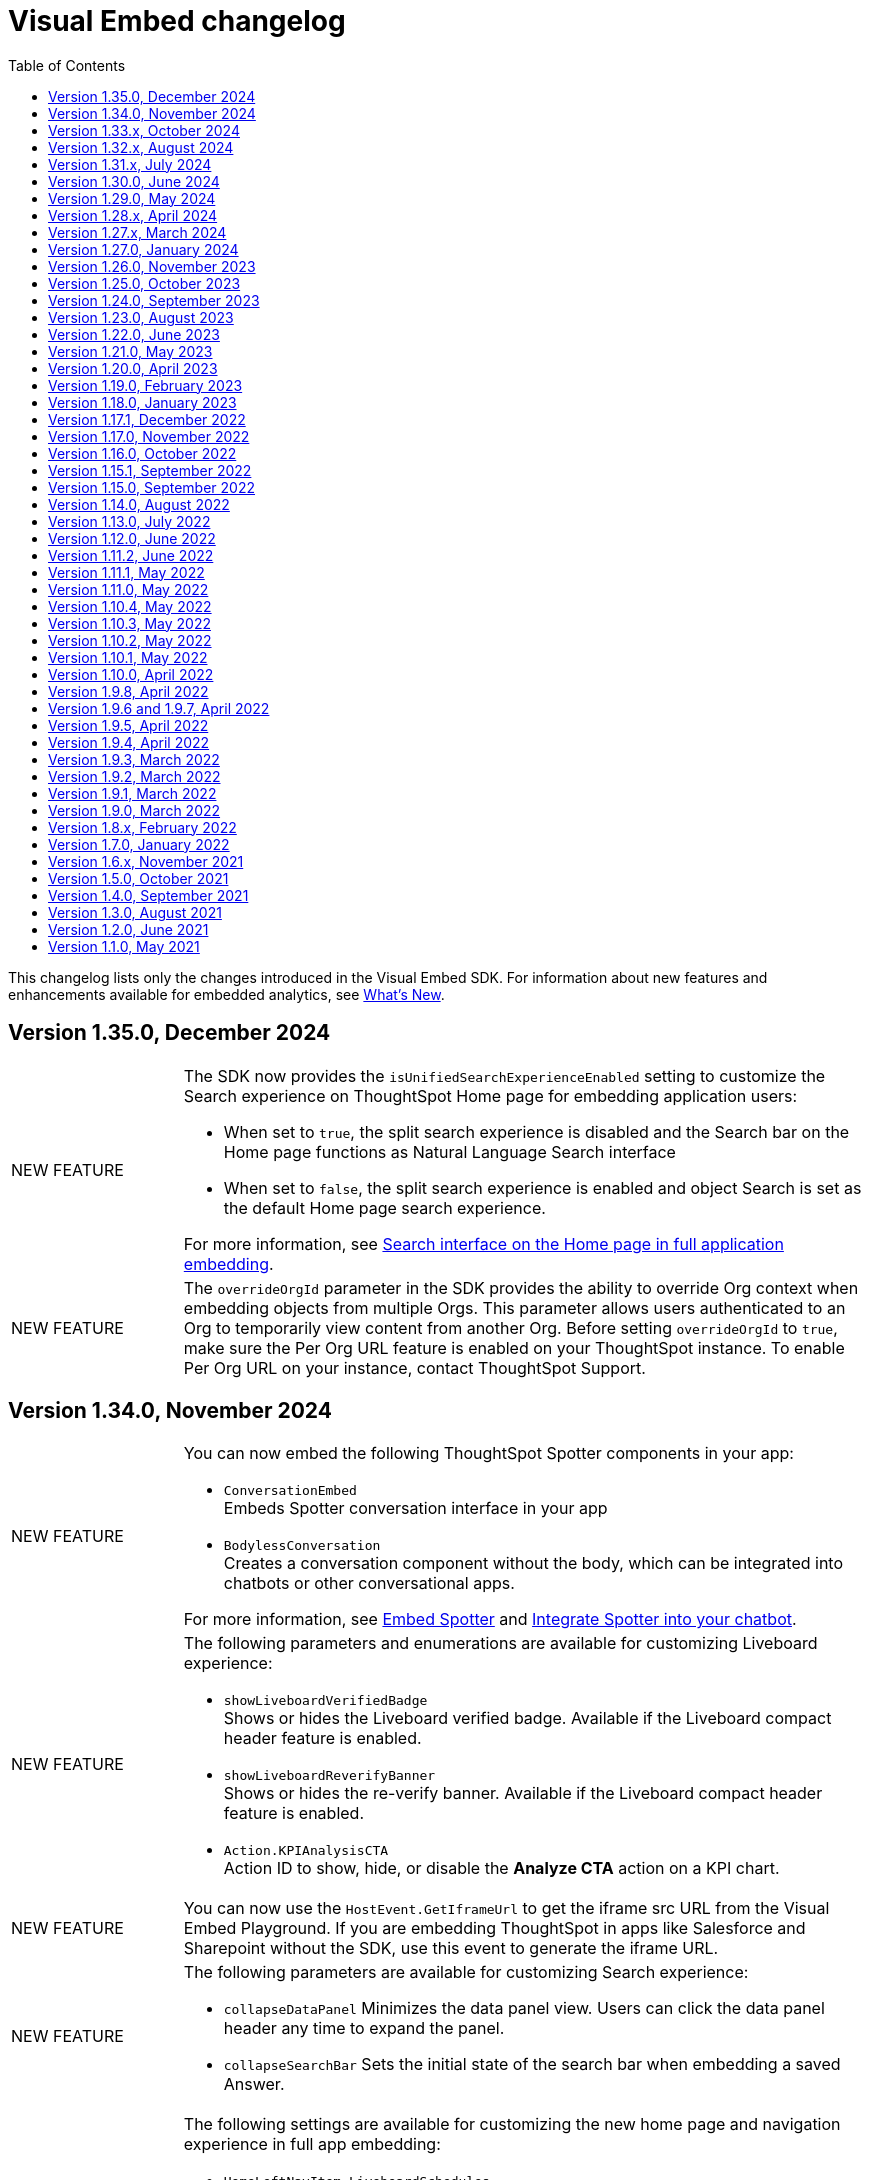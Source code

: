 = Visual Embed changelog
:toc: true
:toclevels: 1

:page-title: Changelog
:page-pageid: embed-sdk-changelog
:page-description: Changes to the SDK and APIs

This changelog lists only the changes introduced in the Visual Embed SDK. For information about new features and enhancements available for embedded analytics, see xref:whats-new.adoc[What's New].


== Version 1.35.0, December 2024

[width="100%" cols="1,4"]
|====
|[tag greenBackground]#NEW FEATURE#  a|
The SDK now provides the `isUnifiedSearchExperienceEnabled` setting to customize the Search experience on ThoughtSpot Home page for embedding application users:

* When set to `true`, the split search experience is disabled and the Search bar on the Home page functions as Natural Language Search interface
* When set to `false`, the split search experience is enabled and object Search is set as the default Home page search experience.

For more information, see xref:full-app-customize.adoc#_search_components[Search interface on the Home page in full application embedding].

|[tag greenBackground]#NEW FEATURE#  a| The `overrideOrgId` parameter in the SDK provides the ability to override Org context when embedding objects from multiple Orgs. This parameter allows users authenticated to an Org to temporarily view content from another Org. Before setting `overrideOrgId` to `true`, make sure the Per Org URL feature is enabled on your ThoughtSpot instance. To enable Per Org URL on your instance, contact ThoughtSpot Support.

|====

== Version 1.34.0, November 2024

[width="100%" cols="1,4"]
|====
|[tag greenBackground]#NEW FEATURE#  a| You can now embed the following ThoughtSpot Spotter components in your app:

* `ConversationEmbed` +
Embeds Spotter conversation interface in your app
* `BodylessConversation` +
Creates a conversation component without the body, which can be integrated into chatbots or other conversational apps.

For more information, see xref:embed-spotter.adoc[Embed Spotter] and xref:spotter-in-custom-chatbot.adoc[Integrate Spotter into your chatbot].

|[tag greenBackground]#NEW FEATURE#  a|The following parameters and enumerations are available for customizing Liveboard experience:

* `showLiveboardVerifiedBadge` +
Shows or hides the Liveboard verified badge. Available if the Liveboard compact header feature is enabled.
* `showLiveboardReverifyBanner` +
Shows or hides the re-verify banner. Available if the Liveboard compact header feature is enabled.
* `Action.KPIAnalysisCTA` +
Action ID to show, hide, or disable the **Analyze CTA** action on a KPI chart.

|[tag greenBackground]#NEW FEATURE# |You can now use the `HostEvent.GetIframeUrl` to get the iframe src URL from the Visual Embed Playground. If you are embedding ThoughtSpot in apps like Salesforce and Sharepoint without the SDK, use this event to generate the iframe URL.

a|[tag greenBackground]#NEW FEATURE#  a|The following parameters are available for customizing Search experience:

* `collapseDataPanel`
Minimizes the data panel view. Users can click the data panel header any time to expand the panel.
* `collapseSearchBar`
Sets the initial state of the search bar when embedding a saved Answer.

a|[tag greenBackground]#NEW FEATURE# a| The following settings are available for customizing the new home page and navigation experience in full app embedding:

* `HomeLeftNavItem.LiveboardSchedules` +
The Liveboard schedules menu on the left navigation panel.

Action enumerations::

* `Action.EditScheduleHomepage` +
To show, disable, or hide the *Edit* action on the *Liveboard schedules* page
* `Action.PauseScheduleHomepage` +
To show, disable, or hide the *Pause* action on the *Liveboard schedules* page
* `Action.ViewScheduleRunHomepage` +
To show, disable, or hide the *View run history* action on the *Liveboard schedules* page
* `Action.DeleteScheduleHomepage` +
To show, disable, or hide the *Delete* action on the *Liveboard schedules* page
* `Action.UnsubscribeScheduleHomepage` +
To show, disable, or hide the *Unsubscribe* action on the *Liveboard schedules* page
|====

== Version 1.33.x, October 2024

[width="100%" cols="1,4"]
|====
|[tag greenBackground]#NEW FEATURE#  a| You can now customize the search experience for the embedded ThoughtSpot **Home** page using `homePageSearchBarMode`. By default, the **Home** page includes the Object Search bar, which allows finding popular Liveboards and Answers.

You can set the `homePageSearchBarMode` property to one of the following options:

** `aiAnswer`  +
Displays the search bar for Natural Language Search.
** `none`
Hides the Search bar on the **Home** page. Note that it only hides the Search bar on the **Home** page and doesn't affect the Object Search bar visibility on the top navigation bar.
** `objectSearch` (default) +
Displays Object Search bar on the **Home** page.
|[tag greenBackground]#NEW FEATURE#  a|The SDK now allows you to set the focus on the Search bar or outside the Search bar when rendering the embedded Search page. Use the `focusSearchBarOnRender` property to set the position of the cursor focus.
|[tag greenBackground]#NEW FEATURE#  a| The SDK includes the following Event and Action enumeration members:

Events::

* `EmbedEvent.OnBeforeGetVizDataIntercept` +
Developers can emit this event to intercept search execution, allow or restrict certain queries, and show an error message with custom text for restricted queries. To allow the embedded page to emit this event, you must set the `isOnBeforeGetVizDataInterceptEnabled` attribute to `true`.

* `EmbedEvent.ParameterChanged` +
Emitted when a Parameter is changed on a saved Answer or Liveboard.

Actions::

* `Action.ManageTags` +
Use this action enumeration to disable, show, or hide the **Manage tags** button on the Liveboards and Answers pages.
|====

== Version 1.32.x, August 2024

[width="100%" cols="1,4"]
|====
|[tag greenBackground]#NEW FEATURE#  a| The following new action enumerations are available in this version: +

* `Action.CreateLiveboard` for the *Create Liveboard* menu action on the Liveboards lists page. +
* `SyncToTeams` for the **Sync to Teams** menu action on Liveboard visualizations.
* `Action.SyncToSlack` for the **Sync to Slack** action on Liveboard visualizations.
* `Action.AddQuerySet` for the **Add Query Set** action on the data panel (new experience) of the Search page.
* `Action.AddColumnSet` for the **Add Column Ste** action on the data panel (new experience) of the Search page.
* `Action.AddDataPanelObjects` for the **Add** menu that includes sub-menu options such as Formulas, Parameters, Query set, and Column set actions.
* `Action.OrganiseFavourites` for the **Organize** action above the Favorites panel on the modular Homepage (New experience)
For more information, see xref:Action.adoc[Actions].
|[tag greenBackground]#NEW FEATURE#| Developers can now use the `disableRedirectionLinksInNewTab` parameter to disable links and redirection of links in the embedded view.
|[tag greenBackground]#NEW FEATURE# a|You can now enable `enable2ColumnLayout` on a Liveboard to adjust the page view according to the width and resolution of users' devices.
||
|====

== Version 1.31.x, July 2024
[width="100%" cols="1,4"]
|====
|[tag greenBackground]#NEW FEATURE#  a| Runtime filters +

* `NOT_IN` operator for Runtime filters.
For more information, see xref:runtime-filters.adoc#runtimeFilterOp[Runtime filters].
* `excludeRuntimeParametersfromURL` parameter to exclude or remove runtimeParameters from the URL.
|[tag greenBackground]#NEW FEATURE# |For performance optimization, developers can choose to load embedded views in a lightweight V2 shell by setting `enableV2Shell_experimental` to `true`.
|====

== Version 1.30.0, June 2024
[width="100%" cols="1,4"]
|====
|[tag greenBackground]#NEW FEATURE#  a| **CSS variables for new homepage experience**

* `--ts-var-home-watchlist-selected-text-color` +
* `--ts-var-home-card-color` +
* `--ts-var-home-favorite-suggestion-card-text-color` +
* `--ts-var-home-favorite-suggestion-card-background` +
* `--ts-var-home-favorite-suggestion-card-icon-color`

For more information, see xref:css-customization.adoc#_homepage_modules_new_experience_mode[CSS variables and overrides].
|====

== Version 1.29.0, May 2024

[width="100%" cols="1,4"]
|====
|[tag greenBackground]#NEW FEATURE#  a| **Ask Sage**

With Ask Sage [beta betaBackground]^Beta^ embedded application users can ask follow-up questions on a visualization generated from a Natural Language Search query, converse with AI analyst, and refine results. To enable this feature, set `enableAskSage` to `true`.

Action enumeration::
To show, hide, or disable Ask Sage on a visualization, add `Action.AskAi`. For example,
+
[source,JavaScript]
----
hiddenActions: [Action.AskAi]
----

Events::
* `HostEvent.AskSage` +
Triggers the **Ask Sage** action on a Liveboard visualization.
* `EmbedEvent.AskSageInit` +
Emits when the **Ask Sage** action is initialized.
* `HostEvent.GetParameters` +
Triggers a fetch action to get runtime Parameters.
* `HostEvent.UpdateParameters` +
Updates runtime Parameters
* `HostEvent.ResetLiveboardPersonalisedView` +
Resets a personalized Liveboard view.
* `HostEvent.UpdateCrossFilter` +
Updates cross filters applied on a Liveboard.
|====

== Version 1.28.x, April 2024

[width="100%" cols="1,4"]
|=====
|[tag greenBackground]#NEW FEATURE#  a| The SDK includes the following new enumeration members in v1.28.0:

** `Action.VerifiedLiveboard` +
Can be used to show or hide the *Verified Liveboard* banner.
|[tag greenBackground]#NEW FEATURE# a| To access the new Home page and global navigation experience in the full application embedding, you can use the `modularHomeExperience` property in the SDK. The modular homepage experience is turned off by default and is available as an Early Access feature in 9.12.5.cl release. When `modularHomeExperience` is set to `true`, you can use the following parameters in the SDK to control the application experience:

* `hiddenhomeleftnavitems`
* `hiddenhomepagemodules`
* `hideapplicationswitcher`
* `hidehomepageleftnav`
* `hideorgswitcher`
* `reorderedhomepagemodules`
* `hiddenhomeleftnavitems`
* `HomeLeftNavItem`

For more information, see xref:full-app-customize.adoc[Customize full application embedding] and xref:AppViewConfig.adoc[AppViewConfig].
|[tag greenBackground]#NEW FEATURE# a| The following embed event is available from the v1.28.0 onwards:

`EmbedEvent.Rename` +
Emits when an embedded Liveboard or visualization is renamed.
|[tag greenBackground]#NEW FEATURE# a| TML actions

The following TML menu actions are now grouped under *TML* sub-menu of the **More** image:./images/icon-more-10px.png[the more options menu]menu on Answer page.

* Export TML
* Edit TML
* Update TML

To show, hide, or disable these actions in the embedded mode, use the following format:

[source,JavaScript]
----
 // to show the TML menu and its sub-menu options
visibleActions: [Action.TML, Action.ExportTML, Action.EditTML]
----

[source,JavaScript]
----
 // to hide all TML actions
hiddenActions: [Action.TML]
----

[source,JavaScript]
----
 // to disable all TML actions
disabledActions: [Action.TML]
----
|[tag greenBackground]#NEW FEATURE# | You can now reset authentication token and fetch a new token for new authentication requests.
For more information, see link:https://developers.thoughtspot.com/docs/Function_resetCachedAuthToken[resetCachedAuthToken].

|[tag greenBackground]#NEW FEATURE#| You can now override the default number, date, and currency format defined by your locale settings. To override the default settings, use the following parameters:

* `numberFormatLocale` +
* `dateFormatLocale` +
* `currencyFormat`

For more information, see xref:locale-setting.adoc#_set_locale_in_the_sdk[Customize locale].

|[tag greenBackground]#NEW FEATURE# |Tokenized fetch +
The SDK now provides a fetch wrapper that adds the authentication token to the API requests.
For more information, see link:https://developers.thoughtspot.com/docs/Function_tokenizedFetch#_tokenizedfetch[tokenizedFetch].
|=====

== Version 1.27.x, March 2024

[width="100%" cols="1,4"]
|====
|[tag greenBackground]#NEW FEATURE# a| The following action enumeration members are available from v1.27.9 and v1.27.10:

* `Action.AIHighlights`
* `Action.AddToWatchlist`
* `Action.RemoveFromWatchlist`
* `Action.CopyKpiLink`

For more information, see xref:Action.adoc[Action].
| [tag greenBackground]#NEW FEATURE# a| You can now use `HostEvent.GetAnswerSession` to get Answer session data for a Search Answer or Liveboard Visualization in the embedded view.
|====

== Version 1.27.0, January 2024

[width="100%" cols="1,4"]
|====
|[tag greenBackground]#NEW FEATURE# a|The `SageEmbed` package is now available on all clusters. You can use this SDK package to embed Natural Language Search capabilities and assist users with AI-suggested queries and AI-generated answers. This SDK package also allows you to customize the Natural Language Search experience in the embedded view.

For a complete list of methods, functions, interface objects, and properties, see the following pages: +

* xref:SageEmbed.adoc[SageEmbed]
* xref:SageViewConfig.adoc[SageViewConfig]

|[tag orangeBackground]#MODIFIED#  a| The `HostEvent.DrillDown` now supports the `vizId` parameter to trigger a drill-down action on a specific visualization of a Liveboard.
For more information, see xref:HostEvent.adoc#_drilldown[DrillDown].
|[tag greenBackground]#NEW FEATURE#  a| The new version of the SDK introduces the following new enumeration members:

* Host Events
** `HostEvent.UpdateSageQuery` +
Updates the search query string for Natural Language Search operations.
* Embed Events
** `EmbedEvent.CreateConnection` +
Emitted when a user creates a new data connection on the **Data** page.
** `EmbedEvent.CreateWorksheet` +
Emitted when a user creates a new Worksheet.
|====

== Version 1.26.0, November 2023

[width="100%" cols="1,4"]
|====
|[tag greenBackground]#NEW FEATURE# a| The SDK provides `AnswerService` class to trigger the answer service with a custom action payload.
You can use this service to run GraphQL queries in the context of the Answer with a custom action trigger. For more information, see link:https://developers.thoughtspot.com/docs/Class_AnswerService[AnswerService]. Recommended ThoughtSpot application version is 9.10.0.cl.

|[tag greenBackground]#NEW FEATURE# a|The following object properties and feature flags are introduced in the `LiveboardEmbed` and `AppEmbed` SDK packages:

* `showLiveboardDescription` +
Shows the Liveboard description text when set to `true`
* `showLiveboardTitle` +
Shows the Liveboard title when set to `true`
* `isLiveboardHeaderSticky` +
Sets Liveboard header bar as a fixed element when set to `true`
* `hideLiveboardHeader` +
Hides the Liveboard header when set to `true`
* `hiddenTabs` +
Hides the specified tabs from the Liveboard page
* `visibleTabs` +
Displays the specified tabs on the Liveboard page

|[tag greenBackground]#NEW FEATURE# |You can now enable the new data panel experience by setting `dataPanelV2`  to `true` in the SDK when embedding ThoughtSpot Search. The new data panel experience is turned off by default on embedded ThoughtSpot instances.

|[tag greenBackground]#NEW FEATURE# a|The new version of the SDK supports the following events:

Embed events::
* `EmbedEvent.hiddenTabs`
* `EmbedEvent.visibleTabs`
* `EmbedEvent.UpdatePersonalisedView`
* `EmbedEvent.SavePersonalisedView`
* `EmbedEvent.ResetLiveboard`
* `EmbedEvent.DeletePersonalisedView`
* `EmbedEvent.SageWorksheetUpdated
* `EmbedEvent.SageEmbedQuery`
+
For more information, see xref:EmbedEvent.adoc[EmbedEvent].

Host events::

* `HostEvent.GetTabs`
* `HostEvent.SetVisibleTabs`
* `HostEvent.SetHiddenTabs`
* `HostEvent.GetAnswerSession`
* `HostEvent.UpdateSageQuery`
+
For more information, see xref:HostEvent.adoc[HostEvent].

|[tag greenBackground]#NEW FEATURE# a| The SDK introduces the following action enumeration members:

* `Action.AddTab` +
Show, disable, or hide the **Add Tab** action on a Liveboard.
* `Action.PersonalisedViewsDropdown` +
Show, disable, or hide the Liveboard views saved by a user.
* `Action.LiveboardUsers`  +
Show, disable, or hide Liveboard users.
* `Action.SageAnswerFeedback`
Show, disable, or hide the feedback widget on AI-generated Answer page.
* `Action.EditSageAnswer`
Show, disable, or hide the **Edit** action on the AI-generated Answer page.

For more information, see xref:Action.adoc[Actions].
|====

== Version 1.25.0, October 2023

[width="100%" cols="1,4"]
|====
|[tag greenBackground]#NEW FEATURE# | The SDK now supports runtime Parameter overrides on Liveboards and Answers.
For more information, see xref:runtime-parameters.adoc#_apply_parameter_overrides_using_visual_embed_sdk[Runtime Parameter overrides].

|[tag greenBackground]#NEW FEATURE# a| The SDK introduces the following action enumeration members:

* `Action.RenameModalTitleDescription`
* `Action.EnableContextualChangeAnalysis`
* `Action.RequestVerification`
* `Action.AddTab`

For more information, see xref:Action.adoc[Actions].
|====

== Version 1.24.0, September 2023

[width="100%" cols="1,4"]
|====
|[tag greenBackground]#NEW FEATURE# a| ThoughtSpot now provides the `SageEmbed` package to embed the ThoughtSpot Search page with Sage features such as natural language search and AI-suggested search examples. This feature is in beta and not available in the Visual Embed Playground.
|[tag greenBackground]#NEW FEATURE# a| The `HostEvent.SetActiveTab` event in the upcoming version of the SDK allows you to set a tab as an active tab on a Liveboard.
|====

== Version 1.23.0, August 2023

[width="100%" cols="1,4"]
|====
|[tag greenBackground]#NEW FEATURE# a| The SDK supports the following performance optimization enhancements: +

* Ability to pre-render a generic instance of the ThoughtSpot component using the `prerenderGeneric` attribute. The generic instance uses the default host and flags and can be rendered in the background to improve application response.
* Ability to use an iFrame from a pre-rendered iFrame pool using the `usePrerenderedIfAvailable` attribute.
|====

////
|[tag greenBackground]#NEW FEATURE# a| New events for Liveboard filters +

* `EmbedEvent.FilterChanged` +
* `HostEvent.GetFilters` +
* `HostEvent.UpdateFilters`
////

== Version 1.22.0, June 2023

[width="100%" cols="1,4"]
|====
|[tag greenBackground]#NEW FEATURE# a| The new version of the SDK introduces the `TrustedAuthTokenCookieless` `authType` property to allow Cookieless embedding. The Cookieless authentication method allows using a bearer token to identify the signed-in user instead of session cookies.

For more information, see xref:embed-authentication.adoc#_cookieless_authentication[Cookieless authentication].

|[tag greenBackground]#NEW FEATURE# a|The new version of the SDK allows you to block user access to the non-embedded instance of the ThoughtSpot application. In full app embed deployments, you can use the `blockNonEmbedFullAppAccess` property in the SDK to restrict or allow your application users from accessing ThoughtSpot pages in the non-embed mode.

For more information, see xref:security-settings.adoc#_block_access_to_non_embedded_thoughtspot_pages[Block access to non-embedded ThoughtSpot pages].

|====

////
|[tag greenBackground]#NEW FEATURE# a| The SDK supports the following performance optimization enhancements: +

* Ability to pre-render a generic instance of the ThoughtSpot component using the `prerenderGeneric` attribute. The generic instance uses the default host and flags and can be rendered in the background to improve application response.
* Ability to use an iFrame from a pre-rendered iFrame pool using the `usePrerenderedIfAvailable` attribute.
////

== Version 1.21.0, May 2023
[width="100%" cols="1,4"]
|====
|[tag greenBackground]#NEW FEATURE# a|The new version of the SDK introduces the following action enumeration members:

* `Action.AxisMenuAggregate`
* `Action.AxisMenuConditionalFormat`
* `Action.AxisMenuEdit`
* `Action.AxisMenuFilter`
* `Action.AxisMenuGroup`
* `Action.AxisMenuNumberFormat`
* `Action.AxisMenuPosition`
* `Action.AxisMenuRemove`
* `Action.AxisMenuRename`
* `Action.AxisMenuSort`
* `Action.AxisMenuTextWrapping`
* `Action.AxisMenuTimeBucket`
* `Action.CrossFilter`
* `Action.RemoveCrossFilter`

For more information, see xref:embed-action-ref.adoc[Action reference].

|[tag greenBackground]#NEW FEATURE# a| The SDK introduces the following events:

* `HostEvent.AddColumns`
* `HostEvent.OpenFilter`
* `HostEvent.RemoveColumn`
* `HostEvent.ResetSearch`
* `EmbedEvent.CrossFilterChanged`
* `EmbedEvent.DownloadAsPng`
* `EmbedEvent.VizPointRightClick`

For more information, see xref:embed-events.adoc[Events].

|[tag redBackground]#DEPRECATED# a|

The following events are deprecated from version 1.21.0 onwards.

* `HostEvent.Download` +
* `EmbedEvent.Download`

You can use the `DownloadAsPng`, `DownloadAsXlsx`, `DownloadAsCsv` and `DownloadAsPdf` events for download actions.

For more information, see xref:embed-events.adoc[Events reference].
|[tag orangeBackground]#MODIFIED# a|

Events::
The SDK supports omitting or executing a search query in xref:xref:HostEvent.adoc#_search[`HostEvent.Search`].
Actions::
Use the following action enumeration members instead of `Action.Download` to show, hide, or disable the *Download* menu action on an embedded Liveboard, visualization, or Answer:
+
* `Action.DownloadAsCsv`
* `Action.DownloadAsPdf`
* `Action.DownloadAsXlsx`
* `Action.DownloadAsPng`

+
To disable or hide download actions, you can use `Action.Download` in the `disabledActions` and `hiddenActions` arrays respectively. However, if you are using the `visibleActions` array to show or hide actions on a visualization or Answer, include the following download action enumerations along with `Action.Download` in the array: +

** `Action.DownloadAsCsv` +
** `Action.DownloadAsPdf` +
** `Action.DownloadAsXlsx` +
** `Action.DownloadAsPng`

|[tag greenBackground]#NEW FEATURE# a| The SDK includes new attributes to customize the experience for embedded app users:

* `linkOverride`
+
Allows overriding the *Open in new tab* link on embedded pages.

* `contextMenuTrigger`
+
Allows triggering contextual menu the Liveboard visualizations and Answers from left-click to right-click.

* `hideSearchBar`
+
Allows hiding the Search bar on the embedded Search page.
|[tag greenBackground]#NEW FEATURE# | The SDK now allows setting the loading preference for embedded iFrames.
For performance optimization, you can set the `loading` attribute to `lazy` in the `FrameParams` property.
|====

== Version 1.20.0, April 2023

[width="100%" cols="1,4"]
|====
|[tag redBackground]#DEPRECATED# a|The `dataSources` property in `SearchEmbed` and `SearchBarEmbed` is deprecated and replaced with the `dataSource` attribute. The SDK supports searching from a single data source only.
|[tag greenBackground]#NEW FEATURE# a|The embed SDK packages now include the `insertAsSibling` property. This attribute can be used to insert the embedded object as a sibling to the element inside the target container.
|====

== Version 1.19.0, February 2023

[width="100%" cols="1,4"]
|====
|[tag greenBackground]#NEW FEATURE# a|The `customCSS` property in the `customizations` object supports new variables to customize the styles for dialogs, search bar, search navigation and search suggestions panels.
For more information, see xref:css-customization.adoc[Customize CSS].
|[tag redBackground]#BREAKING CHANGE# a|The new Liveboard experience mode introduces changes to the data format of the JSON response payload triggered by callback custom actions. For example, the `reportBookData`, and `vizData` attributes are modified, and the custom action `id` now is part of the data attribute. These changes may break your current custom action event handlers. For interoperability, we recommend adding the data attribute to `payload` in your code as shown in the example here:

[source,JavaScript]

----
liveboardEmbed.on(EmbedEvent.CustomAction, payload => {
    if (payload.id === "callback-action-id" \|\| payload.data.id === "callback-action-id") {
        console.log('Custom Action event:', payload.data);
    }
})
----

You may also want to update the data classes in your scripts to process the JSON response payload and handle complex data. For more information, see xref:custom-actions-callback.adoc#_define_functions_and_classes_to_handle_liveboard_data[Callback custom actions].

|[tag greenBackground]#NEW FEATURE# a|The new version of the SDK introduces the following Host events:

* `HostEvent.Delete`
* `HostEvent.Download`
* `HostEvent.DownloadAsCsv`
* `HostEvent.DownloadAsXlsx`
* `HostEvent.ManagePipelines`
* `HostEvent.Save`
* `HostEvent.Share`
* `HostEvent.ShowUnderlyingData`
* `HostEvent.SpotIQAnalyze`
* `HostEvent.SyncToOtherApps`
* `HostEvent.SyncToSheets`

For more information, see xref:embed-events.adoc#host-events[Host events].

|[tag redBackground]#DEPRECATED# a|The `noRedirect` property in the SDK is deprecated and replaced with the `inPopup` attribute. When set to `true`, the `inPopup` attribute allows the SAML SSO authentication flow in a pop-up window.

For more information, see xref:embed-authentication.adoc#_saml_redirection[SAML Redirection].
|====

== Version 1.18.0, January 2023

[width="100%" cols="1,4"]
|====
|[tag greenBackground]#NEW FEATURE# a|The new version of the SDK provides the `SearchBarEmbed` JavaScript package to embed only the ThoughtSpot Search bar in your app. +

For more information, see xref:embed-searchbar.adoc[Embed ThoughtSpot search bar].

|[tag greenBackground]#NEW FEATURE# a|The `customCSS` property in the `customizations` object supports new variables to customize the UI elements on Liveboard, visualization, and Answer pages. You can also use these variables to define custom styles in the CSS file. +
For more information, see xref:css-customization.adoc[Customize CSS].
|[tag greenBackground]#NEW FEATURE# |The new version of the SDK allows fetching TML objects via `GetTML` host event. This event is triggered when a user clicks on the *Show underlying data* action on a Liveboard visualization or Answer page. +

For more information, see xref:HostEvent.adoc#_gettml[GetTML].

|[tag greenBackground]#NEW FEATURE# a| The new version of the SDK introduces the following enums in the `Action` object:

* `Action.SyncToOtherApps` +
* `Action.SyncToSheets` +
* `Action.ManagePipelines` +

You can use these enums to show, hide, or disable *Sync to sheets*, *Sync to other apps*, and *Manage pipelines* menu actions on a Liveboard visualization or Answer.

For more information, see xref:embed-action-ref.adoc[Actions].
|====

== Version 1.17.1, December 2022

Bug fixes to the trusted authentication feature.

== Version 1.17.0, November 2022

The new version of the SDK introduces several new features and enhancements
[width="100%" cols="1,4"]
|====
|[tag orangeBackground]#MODIFIED# a|The `AuthType` property is modified and supports new enums. +

* `AuthType.SAML` is renamed as `AuthType.SAMLRedirect` +
* `AuthType.OIDC` is renamed as `AuthType.OIDCRedirect` +
* `AuthType.AuthServer` is renamed to `AuthType.TrustedAuthToken` +
This enhancement does not introduce any breaking changes to your current implementation.
|[tag greenBackground]#NEW FEATURE# a|To use your current SAML or OIDC authentication setup and redirect users to the IdP for authentication within the embedded iFrame, you can now use `AuthType.EmbeddedSSO`. +
For more information, see xref:embed-authentication.adoc[Authentication].
|[tag greenBackground]#NEW FEATURE#|
The `customizations` object in the SDK allows you to specify a custom CSS URL. You can also use this object to define CSS variables directly in the `init` code. +
For more information, see xref:css-customization.adoc[Customize CSS].
|====

== Version 1.16.0, October 2022

The new version of the SDK includes bug fixes and improvements to the new Liveboard experience.

== Version 1.15.1, September 2022
[width="100%" cols="1,4"]
|====
|[tag greenBackground]#NEW FEATURE#|
The `prefetch` method now supports the `url` and `prefetchFeatures` parameters. You can use these parameters to call the prefetch method before `init` and prefetch static resources on application load. +
For more information, see xref:prefetch-and-cache.adoc[Prefetch static resources].
|====

== Version 1.15.0, September 2022
[width="100%" cols="1,4"]
|====
|[tag greenBackground]#NEW FEATURE#|
For embedded instances with the new Liveboard experience, the Visual Embed SDK provides the `activeTabId` attribute, using which you can set a Liveboard tab as an active tab.

For more information, see xref:embed-pinboard.adoc#_liveboard_tabs[Customize Liveboard tabs].

|[tag greenBackground]#NEW FEATURE# a|The new version of the SDK supports firing events for Liveboard menu actions from the host application. The SDK introduces the following host event enumeration members for Liveboard objects:

* CopyLink
* CreateMonitor
* DownloadAsPdf
* Edit
* EditTML
* Explore
* ExportTML
* LiveboardInfo
* MakeACopy
* ManageMonitor
* Pin
* Present
* Remove
* Schedule
* SchedulesList
* UpdateTML

For more information, see xref:embed-events.adoc#host-events[Events reference].
|====

== Version 1.14.0, August 2022
[width="100%" cols="1,4"]
|====
|[tag greenBackground]#NEW FEATURE#|
The Visual Embed SDK now includes the `liveboardV2` attribute in the `LiveboardEmbed` package to allow developers to enable the new Liveboard experience on their embedded ThoughtSpot instance. +
For more information, see xref:embed-pinboard.adoc[Embed a Liveboard].
|[tag orangeBackground]#MODIFIED#|If trusted authentication is enabled, the SDK makes a `POST` API call to get a login token and log the user into ThoughtSpot.
The earlier versions of the SDK supported only `GET` API requests. For more information, see xref:embed-authentication.adoc#_configure_token_based_authentication_method_in_visual_embed_sdk[Configure token-based authentication method in Visual Embed SDK].
|====

== Version 1.13.0, July 2022
[width="100%" cols="1,4"]
|====
|[tag greenBackground]#NEW FEATURE#|
This version of Visual Embed SDK includes the `enableSearchAssist` attribute, using which you can turn on the Search Assist feature on an embedded instance. +
For more information, see xref:search-assist-tse.adoc[Enable Search Assist, window=_blank].
|[tag greenBackground]#NEW FEATURE#| The new version of SDK introduces the `AuthType.SAML` enum for SAML-based SSO authentication. Note that `AuthType.SAML` replaces the `AuthType.SSO` enum, which is deprecated in the v1.13.0 version of the SDK. +
For more information, see xref:embed-authentication.adoc#saml-sso-embed[Authentication].
|[tag redBackground]#DEPRECATED#| The `AuthType.SSO` enum is deprecated in v1.13.0. ThoughtSpot recommends using `AuthType.SAML` for the SAML SSO authentication method. +
This change does not impact your current embed implementation with `AuthType.SSO`.
|[tag greenBackground]#NEW FEATURE#| The SDK includes the `getExportRequestForCurrentPinboard` event, which is triggered when a user tries to export a Liveboard in its current state. +
For more information, see xref:embed-events.adoc#host-events[Events reference].
|====

== Version 1.12.0, June 2022

[width="100%" cols="1,4"]
|====
|[tag greenBackground]#NEW FEATURE#|
This version of Visual Embed SDK introduces the `navigate` host event, which is triggered when a user navigates to an application page without a page reload.

For more information, see xref:embed-events.adoc[Events reference].
|[tag greenBackground]#NEW FEATURE# | The new `getThoughtSpotPostUrlParams` method fetches ThoughtSpot URL query parameters prefixed with `ts-`.
|====

== Version 1.11.2, June 2022

Bug fix for Typescript builds that affect Angular project configurations.

== Version 1.11.1, May 2022

[width="100%" cols="1,4"]
|====
|[tag greenBackground]#NEW FEATURE#| The SDK includes the action enum `ReportError`, using which you can turn off ThoughtSpot-specific error reporting.
|====

== Version 1.11.0, May 2022

[width="100%" cols="1,4"]
|====
|[tag greenBackground]#NEW FEATURE#  a| The new version of SDK includes the following new events:

* `ALL`
* `AnswerChartSwitcher`
* `AnswerDelete`
* `CopyAEdit`
* `CopyToClipboard`
* `Download`
* `DownloadAsPdf`
* `DownloadAsCsv`
* `DownloadAsXlsx`
* `DrillExclude`
* `DrillInclude`
* `EditTML`
* `ExportTML`
* `Monitor`
* `Pin`
* `Save`
* `SaveAsView`
* `Share`
* `ShowUnderlyingData`
* `SpotIQAnalyze`
* `UpdateTML`
* `VizPointClick`

For more information about how to register and handle these events, see xref:embed-events.adoc[Events and app integration].
|[tag greenBackground]#NEW FEATURE#  a| The new version of SDK supports the `showAlerts` attribute, using which you can show or hide alerts and error messages in the embedded view.

|[tag greenBackground]#NEW FEATURE# a| The `Action.CreateMonitor` enumeration is available in the SDK for embedded ThoughtSpot environments on which the *Monitor* feature is enabled.
For more information, see xref:embed-actions.adoc[Show or hide UI actions].
|====

== Version 1.10.4, May 2022
[width="100%" cols="1,4"]
|====
|[tag greenBackground]#NEW FEATURE#|The `detectCookieAccessSlow` parameter in the SDK allows your app to check if third-party cookies are enabled on the browser. This parameter is available only for trusted and `Basic` authentication types.
|====
== Version 1.10.3, May 2022

Bug fix and improvements to the `logout` method.

== Version 1.10.2, May 2022
[width="100%" cols="1,4"]
|====
|[tag greenBackground]#NEW FEATURE#|Ability to configure `redirectPath` on the origin when using the SAMLRedirect `authType`.
|====

== Version 1.10.1, May 2022

[width="100%" cols="1,4"]
|====
|[tag greenBackground]#NEW FEATURE#|You can now use the `logout` method to log out embed users.
|[tag orangeBackground]#MODIFIED# a| Note the following changes: +

* You can now use the `loginFailedMessage` property on init to display the `Not logged in` message when a user login fails. You can customize this message by defining a custom text string in the `loginFailedMessage` attribute.
* The `init` method now returns an event emitter which can be used to listen to `AuthStatus` such as login failure, success, or user logout.
|====

== Version 1.10.0, April 2022

[width="100%" cols="1,4"]
|====
|[tag greenBackground]#NEW FEATURE#  a| The `AddRemoveColumns` event is now available in the SDK. For more information, see xref:embed-events.adoc#embed-events[Events reference].
|====

== Version 1.9.8, April 2022

[width="100%" cols="1,4"]
|====
|[tag greenBackground]#NEW FEATURE#|The `pageId` attribute now allows you to set the **SpotIQ** page as the home tab of your embedded ThoughtSpot app.

For more information, see xref:full-embed.adoc[Embed full application].
|====

== Version 1.9.6 and 1.9.7, April 2022

Bug fixes and improvements

== Version 1.9.5, April 2022
[width="100%" cols="1,4"]
|====
|[tag greenBackground]#NEW FEATURE#|The `locale` attribute is now available in embed packages. You can use this attribute to set the locale or language of your embedded application view.
For more information, see xref:locale-setting.adoc[Set locale and display language].
|====

== Version 1.9.4, April 2022

Bug fixes and improvements to React components.

== Version 1.9.3, March 2022

[width="100%" cols="1,4"]
|====
|[tag greenBackground]#NEW FEATURE#| The SDK now supports the `disableLoginRedirect` attribute to improve the login experience for your application users. When enabled, this attribute prevents your app from redirecting users to the login page when their session expires. +
You can use this attribute along with `autoLogin` to automatically authenticate and re-login a user. +
This feature is applicable to token-based authentication, that is, when the `AuthType` is set as `TrustedAuthToken` in the SDK.

For more information, see xref:embed-authentication.adoc#trusted-auth-embed[Authentication].
|====

== Version 1.9.2, March 2022
[width="100%" cols="1,4"]
|====
|[tag greenBackground]#NEW FEATURE#| You can now trigger events on React components using the `useEmbedRef` hook.

For more information, see xref:embed-ts-react-app.adoc[Embed ThoughtSpot in a React app].
|====

== Version 1.9.1, March 2022
[width="100%" cols="1,4"]
|====
|[tag greenBackground]#NEW FEATURE#| The SDK now includes the `visibleVizs` attribute in the `LiveboardEmbed` package. This attribute allows you to add visualization GUIDs that you want to display when a Liveboard renders for the first time.

For more information, see xref:embed-pinboard.adoc[Embed a Liveboard].

|[tag greenBackground]#NEW FEATURE#  a| The following events are now available in the SDK: +

* `LiveboardRendered` (EmbedEvent)

For more information, see xref:embed-events.adoc#embed-events[Events reference].
|====

== Version 1.9.0, March 2022
[width="100%" cols="1,4"]
|====
|[tag greenBackground]#NEW FEATURE#  a| The SDK now includes the following new enumerations for UI actions:

* `Action.AnswerDelete` +
* `Action.AnswerChartSwitcher` +
* `Action.AddToFavorites` +
* `Action.EditDetails` +

For more information, see xref:embed-actions.adoc#standard-actions[Show or hide UI actions].

|[tag greenBackground]#NEW FEATURE#  a| The SDK now supports the `UpdateRuntimeFilters` host event. For more information, see xref:embed-events.adoc#host-events[Events reference].
|====

== Version 1.8.x, February 2022

[width="100%" cols="1,4"]
|====
|[tag redBackground]#BREAKING CHANGE# | The `autoLogin` attribute is now set as `false` by default. This attribute is used in the `init` method to automatically re-login a user when a session expires.
|[tag greenBackground]#NEW FEATURE# | The `init` method now returns the `authPromise` which resolves when a user authentication is completed.
|====


== Version 1.7.0, January 2022

[width="100%" cols="1,4"]
|====
|
[tag greenBackground]#NEW FEATURE# |+++<h5>OIDC AuthType</h5> +++

The SDK supports the `OIDC` `authType` in `init` calls. If you want your application users to authenticate to an OpenID provider and use their SSO credentials to access the embedded ThoughtSpot content, you can enable the `OIDC` authentication type in the SDK.

For more information, see xref:embed-authentication#oidc-auth.adoc[Authentication and security attributes].
|[tag greenBackground]#NEW FEATURE#  a|+++<h5>Embed events</h5>+++

The SDK includes the following new event:

* `RouteChange`

For more information, see xref:embed-events.adoc#embed-events[Events reference].

|====

== Version 1.6.x, November 2021

[width="100%" cols="1,4"]
|====
|[tag greenBackground]#NEW FEATURE# a|+++<h5>Visible actions</h5>+++

You can now configure a set of ThoughtSpot UI actions as visible actions and display these actions in the embedded UI. If your embedded instance requires only a few actions, you can use the `visibleActions` API to show only these actions in the embedded ThoughtSpot UI.

For more information, see xref:embed-actions.adoc[Show or hide UI actions].

|[tag orangeBackground]#MODIFIED# | +++<h5>Terminology changes </h5>+++

The SDK library and object parameter names are modified to rebrand pinboards as Liveboards. For a complete list of changes, see xref:terminology-update.adoc#sdk-changes[Terminology changes].

|[tag greenBackground]#NEW FEATURE#  a|+++<h5>Embed events</h5>+++

The SDK supports the following new events:

* `DialogOpen`
* `DialogClose`

For more information, see xref:embed-events.adoc#embed-events[Events reference].
|====

== Version 1.5.0, October 2021

[width="100%" cols="1,4"]
|====
||
|[tag greenBackground]#NEW FEATURE# | +++<h5>Render embedded objects in queue</h5>+++

The SDK now supports rendering embedded objects in a queue. If you have multiple embedded objects, you can enable the `queueMultiRenders` parameter to queue your embedded objects and render them one after another. This feature helps in decreasing the load on the web browsers and improving your application loading experience. By default, this attribute is set to `false`.

|[tag greenBackground]#NEW FEATURE# a|+++<h5>Liveboard embed</h5>+++

The `pinboardEmbed` package includes the `defaultHeight` attribute that sets a minimum height for embedded objects on a pinboard page, and the corresponding visualization pages that a user can navigate to.

For more information, see xref:embed-search.adoc[Embed a pinboard].

|[tag greenBackground]#NEW FEATURE# a|+++<h5>Embed events</h5>+++

The SDK EmbedEvent library includes the following new events:

* `VizPointDoubleClick`
* `Drilldown`
* `SetVisibleVizs`

For more information, see xref:embed-events.adoc#embed-events[Events reference].

|====

== Version 1.4.0, September 2021

[width="100%" cols="1,4"]
|====
||
|[tag greenBackground]#NEW FEATURE# a|+++<h5>+++Prefetch API+++</h5>+++

The `prefetch` API fetches static resources from a given URL before your application loads. Web browsers can then cache the prefetched resources locally and serve them from a user's local disk. You can use this API to load the embedded objects faster and improve your application response time.

For more information, see xref:prefetch-and-cache.adoc[Prefetch static resources].

|[tag greenBackground]#NEW FEATURE# a|+++<h5>+++In-app page navigation+++</h5>+++

The `navigateToPage` method in the SDK lets you provide quick and direct access to a specific pinboard, saved Answer, or an application page. You can add a custom menu action or button in your application UI that calls the `navigateToPage` method and leads your users to the page specified in the `path` parameter.

For more information, see xref:page-navigation.adoc[Add a custom action for in-app navigation].

|[tag greenBackground]#NEW FEATURE# a|+++<h5>+++Full application embedding+++</h5>+++

The `appEmbed` SDK package includes the following new attributes:

* The `disableProfileAndHelp` attribute to show or hide the `Help (?)` and the user profile menu in the navigation bar of your embedded app.

* The `hideObjects` attribute to hide specific objects from a user's page view.

For more information, see xref:full-embed.adoc[Embed full application].

|[tag greenBackground]#NEW FEATURE# |+++<h5>+++Search embed +++</h5>+++

The `searchEmbed` package includes the `forceTable` attribute that sets tabular view as the default format for presenting search data. You can use set this attribute to `true` to force search results to appear in the table view.

For more information, see xref:embed-search.adoc[Embed ThoughtSpot search].

|[tag redBackground]#REMOVED# |

The `searchQuery` parameter is no longer supported and is removed from the `searchEmbed` SDK package.
|[tag greenBackground]#NEW FEATURE# a|+++<h5>+++Embed events +++</h5>+++
The SDK EmbedEvent library includes the following events:

* `QueryChanged`
* `AuthExpire`

For more information, see xref:embed-events.adoc[Events and app integration].
|====

== Version 1.3.0, August 2021

[width="100%" cols="1,4"]
|====
||
|[tag greenBackground]#NEW FEATURE#  a|  +++<h5>searchOptions</h5>+++

The `searchEmbed` SDK package introduces the `searchOptions` parameter for setting search tokens. The `searchOptions` parameter includes the following attributes:

* `searchTokenString`
+
A TML query string to define search tokens.

* `executeSearch`
+
When set to `true`, it executes search and shows the search results.

For more information, see xref:embed-search.adoc#search-query[Embed ThoughtSpot search].

|[tag redBackground]#DEPRECATED# a| +++<h5>searchQuery</h5>+++

The `searchQuery` parameter in the `searchEmbed` SDK package is deprecated in the Visual Embed SDK version 1.3.1. Instead, you can use the `searchOptions` parameter to define the search token string.

For more information about `searchOptions`, see xref:embed-search.adoc#search-query[Embed ThoughtSpot search].

|[tag greenBackground]#NEW FEATURE# a| +++<h5>autoLogin</h5>+++

The SDK now supports logging in users automatically after a user session has expired.

For more information, see xref:embed-authentication.adoc#embed-session-sec[Embed user authentication].

|[tag greenBackground]#NEW FEATURE# a| +++<h5>shouldEncodeUrlQueryParams</h5>+++

You can now convert query parameters in the ThoughtSpot generated URLs to base64-encoded format. You can enable this attribute to secure your cluster from cross-site scripting attacks.
|[tag redBackground]#BREAKING CHANGE# a| +++<h5>Data structure changes in custom action response payloads</h5>+++

* The  data structure passed in the custom action response for search now shows as `payload.data.embedAnswerData` instead of `payload.data.columnsAndData`.

* The Answer payload for custom actions includes the following metadata:

** `reportBookmetadata`
+
Includes visualization metadata attributes such as description, object header metadata, author details, timestamp of the Answer creation, and modification.

** user data
+
Includes user information such as username, GUID of the user, and email address.

To view a sample response payload, see xref:callback-response-payload.adoc#search-data-payload[Custom action response payload].

|[tag greenBackground]#NEW FEATURE# a| +++<h5>preventPinboardFilterRemoval</h5>+++

The `pinboardEmbed` SDK package now includes the `preventPinboardFilterRemoval` attribute. You can use this attribute to disable the filter removal action and thus prevent users from removing the filter chips added on a pinboard page.

For more information, see xref:embed-pinboard.adoc[Embed a pinboard] and xref:embed-a-viz.adoc[Embed a visualization].
|[tag greenBackground]#NEW FEATURE# a| +++<h5>suppressNoCookieAccessAlert</h5>+++

You can now set custom alerts for `noCookieAccess` events. By default, the SDK triggers a `noCookieAccess` event and generates an alert when a user's browser blocks third-party cookies. The `suppressNoCookieAccessAlert` allows you to disable this alert.

|[tag greenBackground]#NEW FEATURE# a| +++<h5>Support for fetching callback custom action payload in batches</h5>+++

The Visual Embed SDK now supports processing data in batches for callback custom action responses.
The callback custom action event in the SDK package supports defining `batchSize` and `offset` values to paginate the Answer payload and send the records in batches.

For more information, see xref:push-data-to-external-app.adoc#large-dataset[Callback custom action workflow].
|====

== Version 1.2.0, June 2021

[width="100%" cols="1,4"]
|====
|[tag greenBackground]#NEW FEATURE# a|+++<h5>SAML authentication</h5>+++

The Visual Embed SDK packages now include the `noRedirect` attribute as an optional parameter for  the SAMLRedirect SSO `AuthType`. If you want to display the SAML authentication workflow in a pop-up window, instead of refreshing the application web page to direct users to the SAML login page, you can set the `noRedirect` attribute to `true`.

For more information, see the instructions for embedding xref:full-embed.adoc[ThoughtSpot pages], xref:embed-search.adoc[search], xref:embed-pinboard.adoc[pinboard], and xref:embed-a-viz.adoc[visualizations].

|[tag greenBackground]#NEW FEATURE# a|+++<h5>Pinboard actions</h5>+++
The *More* menu image:./images/icon-more-10px.png[the more options menu] in the embedded Pinboard page now shows the following actions for pinboard and visualizations.

Pinboard::
* Save
* Make a copy
* Add filters
* Configure filters
* Present
* Download as PDF
* Pinboard info
* Manage schedules


[NOTE]
Users with edit permissions can view and access the *Save*, *Add filters*, *Configure filters*, and *Manage schedules* actions.
|[tag greenBackground]#NEW FEATURE# a|+++<h5>Visualization actions</h5>+++

Visualizations on a pinboard:

* Pin
* Download
* Edit
* Present
* Download as CSV
* Download as XLSX
* Download as PDF

[NOTE]
Users with edit permissions can view and access the *Edit* action. The *Download as CSV*, *Download as XSLX*, and *Download as PDF* actions are available for table visualizations. The *Download* action is available for chart visualizations.

|====

== Version 1.1.0, May 2021

[width="100%" cols="1,4"]
|====
|[tag greenBackground]#NEW FEATURE#  a|+++<h5>NoCookieAccess event</h5>+++

When a user accesses the embedded application from a web browser that has third-party cookies disabled, the Visual Embed SDK emits the `NoCookieAccess` event to notify the developer. Cookies are disabled by default in Safari. Users can enable third-party cookies in Safari’s Preferences setting page or use another web browser.
To know how to enable this setting by default on Safari for a ThoughtSpot embedded instance, contact ThoughtSpot Support.
|====

